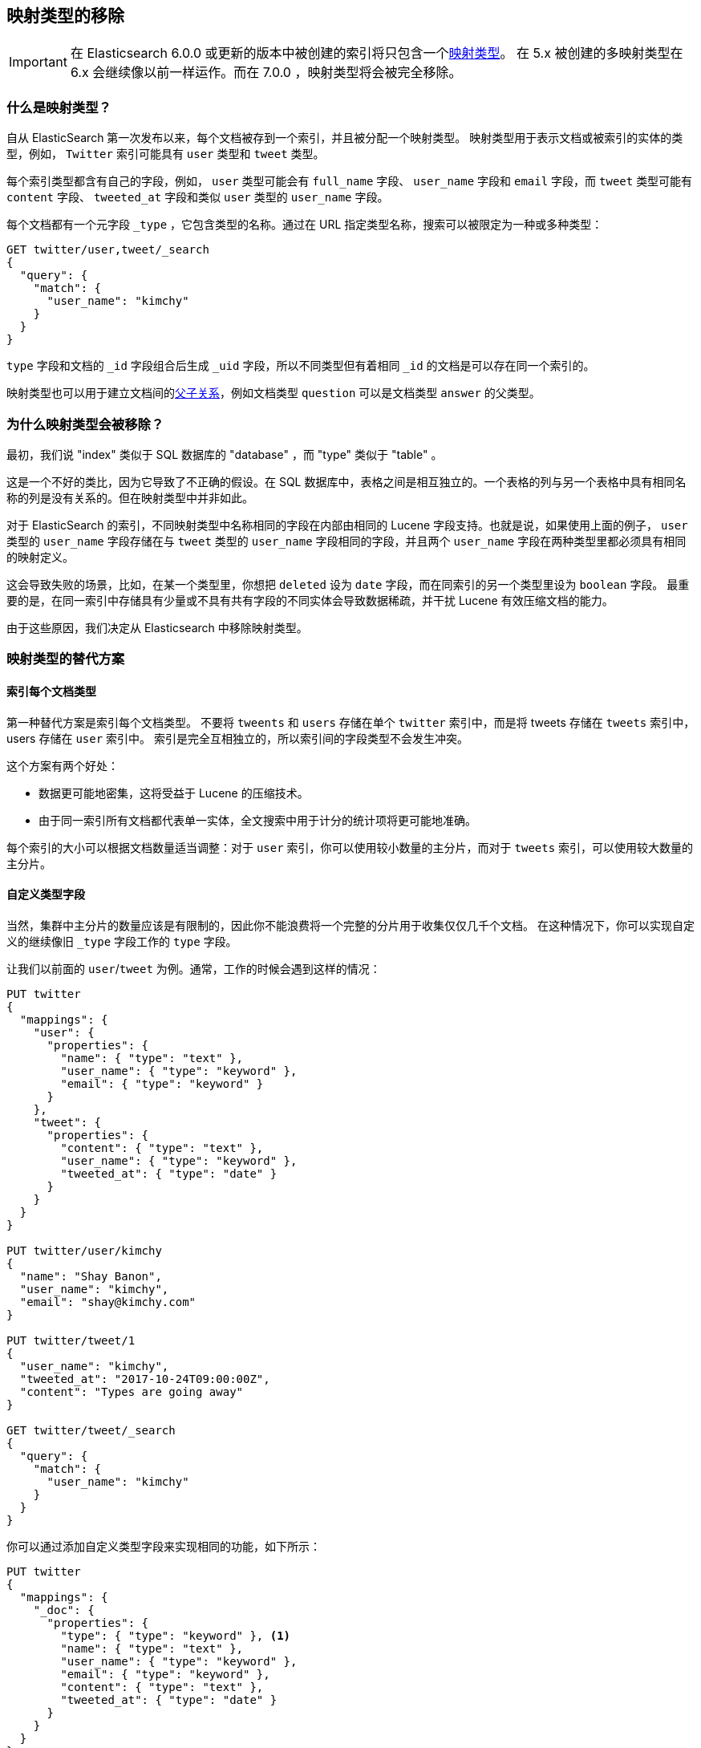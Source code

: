 [[removal-of-types]]
== 映射类型的移除

IMPORTANT: 在 Elasticsearch 6.0.0 或更新的版本中被创建的索引将只包含一个<<mapping-type,映射类型>>。
在 5.x 被创建的多映射类型在 6.x 会继续像以前一样运作。而在 7.0.0 ，映射类型将会被完全移除。

[float]
=== 什么是映射类型？

自从 ElasticSearch 第一次发布以来，每个文档被存到一个索引，并且被分配一个映射类型。
映射类型用于表示文档或被索引的实体的类型，例如， `Twitter` 索引可能具有 `user` 类型和 `tweet` 类型。

每个索引类型都含有自己的字段，例如， `user` 类型可能会有 `full_name` 字段、 `user_name` 字段和 `email` 字段，而 `tweet` 类型可能有 `content` 字段、 `tweeted_at` 字段和类似 `user` 类型的 `user_name` 字段。

每个文档都有一个元字段 `_type` ，它包含类型的名称。通过在 URL 指定类型名称，搜索可以被限定为一种或多种类型：

[source,js]
----
GET twitter/user,tweet/_search
{
  "query": {
    "match": {
      "user_name": "kimchy"
    }
  }
}
----
// NOTCONSOLE

`type` 字段和文档的 `_id` 字段组合后生成 `_uid` 字段，所以不同类型但有着相同 `_id` 的文档是可以存在同一个索引的。

映射类型也可以用于建立文档间的<<mapping-parent-field,父子关系>>，例如文档类型 `question` 可以是文档类型 `answer` 的父类型。

[float]
=== 为什么映射类型会被移除？

最初，我们说 "index" 类似于 SQL 数据库的 "database" ，而 "type" 类似于 "table" 。

这是一个不好的类比，因为它导致了不正确的假设。在 SQL 数据库中，表格之间是相互独立的。一个表格的列与另一个表格中具有相同名称的列是没有关系的。但在映射类型中并非如此。

对于 ElasticSearch 的索引，不同映射类型中名称相同的字段在内部由相同的 Lucene 字段支持。也就是说，如果使用上面的例子， `user` 类型的 `user_name` 字段存储在与 `tweet` 类型的 `user_name` 字段相同的字段，并且两个 `user_name` 字段在两种类型里都必须具有相同的映射定义。

这会导致失败的场景，比如，在某一个类型里，你想把 `deleted` 设为 `date` 字段，而在同索引的另一个类型里设为 `boolean` 字段。
最重要的是，在同一索引中存储具有少量或不具有共有字段的不同实体会导致数据稀疏，并干扰 Lucene 有效压缩文档的能力。

由于这些原因，我们决定从 Elasticsearch 中移除映射类型。

[float]
=== 映射类型的替代方案

[float]
==== 索引每个文档类型

第一种替代方案是索引每个文档类型。
不要将 `tweents` 和 `users` 存储在单个 `twitter` 索引中，而是将 tweets 存储在 `tweets` 索引中， users 存储在 `user` 索引中。
索引是完全互相独立的，所以索引间的字段类型不会发生冲突。

这个方案有两个好处：

 * 数据更可能地密集，这将受益于 Lucene 的压缩技术。

 * 由于同一索引所有文档都代表单一实体，全文搜索中用于计分的统计项将更可能地准确。

每个索引的大小可以根据文档数量适当调整：对于 `user` 索引，你可以使用较小数量的主分片，而对于 `tweets` 索引，可以使用较大数量的主分片。

[float]
==== 自定义类型字段

当然，集群中主分片的数量应该是有限制的，因此你不能浪费将一个完整的分片用于收集仅仅几千个文档。
在这种情况下，你可以实现自定义的继续像旧 `_type` 字段工作的 `type` 字段。

让我们以前面的 `user`/`tweet` 为例。通常，工作的时候会遇到这样的情况：

[source,js]
----
PUT twitter
{
  "mappings": {
    "user": {
      "properties": {
        "name": { "type": "text" },
        "user_name": { "type": "keyword" },
        "email": { "type": "keyword" }
      }
    },
    "tweet": {
      "properties": {
        "content": { "type": "text" },
        "user_name": { "type": "keyword" },
        "tweeted_at": { "type": "date" }
      }
    }
  }
}

PUT twitter/user/kimchy
{
  "name": "Shay Banon",
  "user_name": "kimchy",
  "email": "shay@kimchy.com"
}

PUT twitter/tweet/1
{
  "user_name": "kimchy",
  "tweeted_at": "2017-10-24T09:00:00Z",
  "content": "Types are going away"
}

GET twitter/tweet/_search
{
  "query": {
    "match": {
      "user_name": "kimchy"
    }
  }
}
----
// NOTCONSOLE

你可以通过添加自定义类型字段来实现相同的功能，如下所示：

[source,js]
----
PUT twitter
{
  "mappings": {
    "_doc": {
      "properties": {
        "type": { "type": "keyword" }, <1>
        "name": { "type": "text" },
        "user_name": { "type": "keyword" },
        "email": { "type": "keyword" },
        "content": { "type": "text" },
        "tweeted_at": { "type": "date" }
      }
    }
  }
}

PUT twitter/_doc/user-kimchy
{
  "type": "user", <1>
  "name": "Shay Banon",
  "user_name": "kimchy",
  "email": "shay@kimchy.com"
}

PUT twitter/_doc/tweet-1
{
  "type": "tweet", <1>
  "user_name": "kimchy",
  "tweeted_at": "2017-10-24T09:00:00Z",
  "content": "Types are going away"
}

GET twitter/_search
{
  "query": {
    "bool": {
      "must": {
        "match": {
          "user_name": "kimchy"
        }
      },
      "filter": {
        "match": {
          "type": "tweet" <1>
        }
      }
    }
  }
}
----
// NOTCONSOLE
<1> 显式 `type` 字段代替隐式 `_type` 字段。

[float]
==== 没有映射类型的父子关系

以前，文档父子关系的表示是通过设置一个映射类型为父亲，而另外的一个或多个映射类型为孩子。
没有了映射类型，我们不能再使用这种语法了。文档父子关系的功能会继续工作，
但实现文档之间关系的方式已更改为使用新的 <<parent-join,`join` 字段>>。


[float]
=== 移除映射类型的时间表

对于我们的用户，这是一个巨大的变动，所以我们努力让过程尽可能无痛度过。
变动将会如下地展开：

Elasticsearch 5.6.0::

* 为一个索引设置 `index.mapping.single_type: true` 以启用单一类型索引的行为在 6.0 将变为强制性。

* 代替 parent-child 的 <<parent-join,`join` 字段>> 在 5.6 版本被创建的索引可用。

Elasticsearch 6.x::

* 在 5.x 版本中被创建的索引，在 6.x 中会继续像在 5.x 中一样工作。

* 在 6.x 被创建的索引仅仅允许一个索引存在单一类型。 可以用任何名称命名类型，但只能有一个类型。
  首选的类型名称是 `_doc` ，所以索引 APIs 会具有与 7.0 相同的路径： `PUT {index}/_doc/{id}` and `POST {index}/_doc` 。

* `_type` 字段不再与 `_id` 字段结合生成 `_uid` 字段。 `_uid` 字段成为了 `_id` 字段的别名。

* 新的索引不再支持 parent/child 的旧语法，而应该用 <<parent-join,`join` 字段>>替换。

* `_default_` 映射类型被弃用。

Elasticsearch 7.x::

* `type` 参数在 URLs 中是可选的。例如索引一个文档不再需要该文档的 `type` 。新索引 APIs 在显示 id 的情况下是 `PUT {index}/_doc/{id}` ，而对于自动生成 ids 将是 `POST {index}/_doc` 。

* `GET|PUT _mapping` APIs 支持一个查询参数（`include_type_name`），该参数指定 body 是否包含类型名称的层级。
  默认值为 `true`。在 7.x 中，没有明确类型的索引会使用一个假的类型名称 `_doc` 。

* `_default_` 映射类型被移除。

Elasticsearch 8.x::

* `type` 参数在 URLs 中不再被支持。

* `include_type_name` 参数默认值为 `false`。

Elasticsearch 9.x::

* `include_type_name` 参数被移除。

[float]
=== Migrating multi-type indices to single-type

The <<docs-reindex,Reindex API>> can be used to convert multi-type indices to
single-type indices. The following examples can be used in Elasticsearch 5.6
or Elasticsearch 6.x.  In 6.x, there is no need to specify
`index.mapping.single_type` as that is the default.

[float]
==== Index per document type

This first example splits our `twitter` index into a `tweets` index and a
`users` index:

[source,js]
----
PUT users
{
  "settings": {
    "index.mapping.single_type": true
  },
  "mappings": {
    "_doc": {
      "properties": {
        "name": {
          "type": "text"
        },
        "user_name": {
          "type": "keyword"
        },
        "email": {
          "type": "keyword"
        }
      }
    }
  }
}

PUT tweets
{
  "settings": {
    "index.mapping.single_type": true
  },
  "mappings": {
    "_doc": {
      "properties": {
        "content": {
          "type": "text"
        },
        "user_name": {
          "type": "keyword"
        },
        "tweeted_at": {
          "type": "date"
        }
      }
    }
  }
}

POST _reindex
{
  "source": {
    "index": "twitter",
    "type": "user"
  },
  "dest": {
    "index": "users"
  }
}

POST _reindex
{
  "source": {
    "index": "twitter",
    "type": "tweet"
  },
  "dest": {
    "index": "tweets"
  }
}
----
// NOTCONSOLE

[float]
==== Custom type field

This next example adds a custom `type` field and sets it to the value of the
original `_type`.  It also adds the type to the `_id` in case there are any
documents of different types which have conflicting IDs:

[source,js]
----
PUT new_twitter
{
  "mappings": {
    "_doc": {
      "properties": {
        "type": {
          "type": "keyword"
        },
        "name": {
          "type": "text"
        },
        "user_name": {
          "type": "keyword"
        },
        "email": {
          "type": "keyword"
        },
        "content": {
          "type": "text"
        },
        "tweeted_at": {
          "type": "date"
        }
      }
    }
  }
}


POST _reindex
{
  "source": {
    "index": "twitter"
  },
  "dest": {
    "index": "new_twitter"
  },
  "script": {
    "source": """
      ctx._source.type = ctx._type;
      ctx._id = ctx._type + '-' + ctx._id;
      ctx._type = '_doc';
    """
  }
}
----
// NOTCONSOLE

